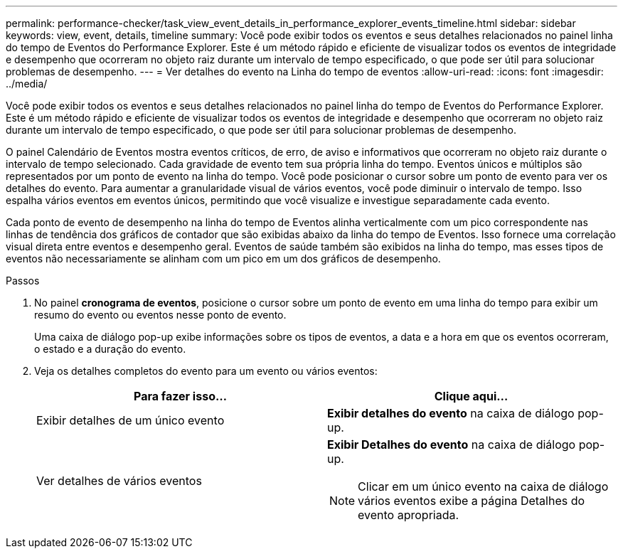 ---
permalink: performance-checker/task_view_event_details_in_performance_explorer_events_timeline.html 
sidebar: sidebar 
keywords: view, event, details, timeline 
summary: Você pode exibir todos os eventos e seus detalhes relacionados no painel linha do tempo de Eventos do Performance Explorer. Este é um método rápido e eficiente de visualizar todos os eventos de integridade e desempenho que ocorreram no objeto raiz durante um intervalo de tempo especificado, o que pode ser útil para solucionar problemas de desempenho. 
---
= Ver detalhes do evento na Linha do tempo de eventos
:allow-uri-read: 
:icons: font
:imagesdir: ../media/


[role="lead"]
Você pode exibir todos os eventos e seus detalhes relacionados no painel linha do tempo de Eventos do Performance Explorer. Este é um método rápido e eficiente de visualizar todos os eventos de integridade e desempenho que ocorreram no objeto raiz durante um intervalo de tempo especificado, o que pode ser útil para solucionar problemas de desempenho.

O painel Calendário de Eventos mostra eventos críticos, de erro, de aviso e informativos que ocorreram no objeto raiz durante o intervalo de tempo selecionado. Cada gravidade de evento tem sua própria linha do tempo. Eventos únicos e múltiplos são representados por um ponto de evento na linha do tempo. Você pode posicionar o cursor sobre um ponto de evento para ver os detalhes do evento. Para aumentar a granularidade visual de vários eventos, você pode diminuir o intervalo de tempo. Isso espalha vários eventos em eventos únicos, permitindo que você visualize e investigue separadamente cada evento.

Cada ponto de evento de desempenho na linha do tempo de Eventos alinha verticalmente com um pico correspondente nas linhas de tendência dos gráficos de contador que são exibidas abaixo da linha do tempo de Eventos. Isso fornece uma correlação visual direta entre eventos e desempenho geral. Eventos de saúde também são exibidos na linha do tempo, mas esses tipos de eventos não necessariamente se alinham com um pico em um dos gráficos de desempenho.

.Passos
. No painel *cronograma de eventos*, posicione o cursor sobre um ponto de evento em uma linha do tempo para exibir um resumo do evento ou eventos nesse ponto de evento.
+
Uma caixa de diálogo pop-up exibe informações sobre os tipos de eventos, a data e a hora em que os eventos ocorreram, o estado e a duração do evento.

. Veja os detalhes completos do evento para um evento ou vários eventos:
+
|===
| Para fazer isso... | Clique aqui... 


 a| 
Exibir detalhes de um único evento
 a| 
*Exibir detalhes do evento* na caixa de diálogo pop-up.



 a| 
Ver detalhes de vários eventos
 a| 
*Exibir Detalhes do evento* na caixa de diálogo pop-up.

[NOTE]
====
Clicar em um único evento na caixa de diálogo vários eventos exibe a página Detalhes do evento apropriada.

====
|===

